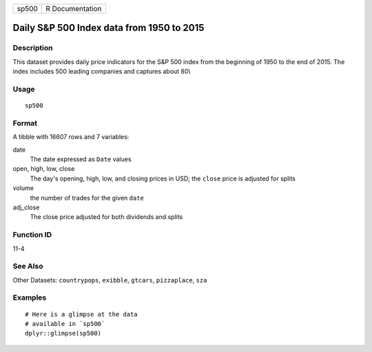 ===== ===============
sp500 R Documentation
===== ===============

Daily S&P 500 Index data from 1950 to 2015
------------------------------------------

Description
~~~~~~~~~~~

This dataset provides daily price indicators for the S&P 500 index from
the beginning of 1950 to the end of 2015. The index includes 500 leading
companies and captures about 80\\

Usage
~~~~~

::

   sp500

Format
~~~~~~

A tibble with 16607 rows and 7 variables:

date
   The date expressed as ``Date`` values

open, high, low, close
   The day's opening, high, low, and closing prices in USD; the
   ``close`` price is adjusted for splits

volume
   the number of trades for the given ``date``

adj_close
   The close price adjusted for both dividends and splits

Function ID
~~~~~~~~~~~

11-4

See Also
~~~~~~~~

Other Datasets: ``countrypops``, ``exibble``, ``gtcars``,
``pizzaplace``, ``sza``

Examples
~~~~~~~~

::

   # Here is a glimpse at the data
   # available in `sp500`
   dplyr::glimpse(sp500)

